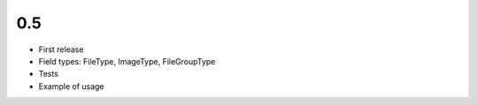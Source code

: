 0.5
~~~

- First release
- Field types: FileType, ImageType, FileGroupType
- Tests
- Example of usage
